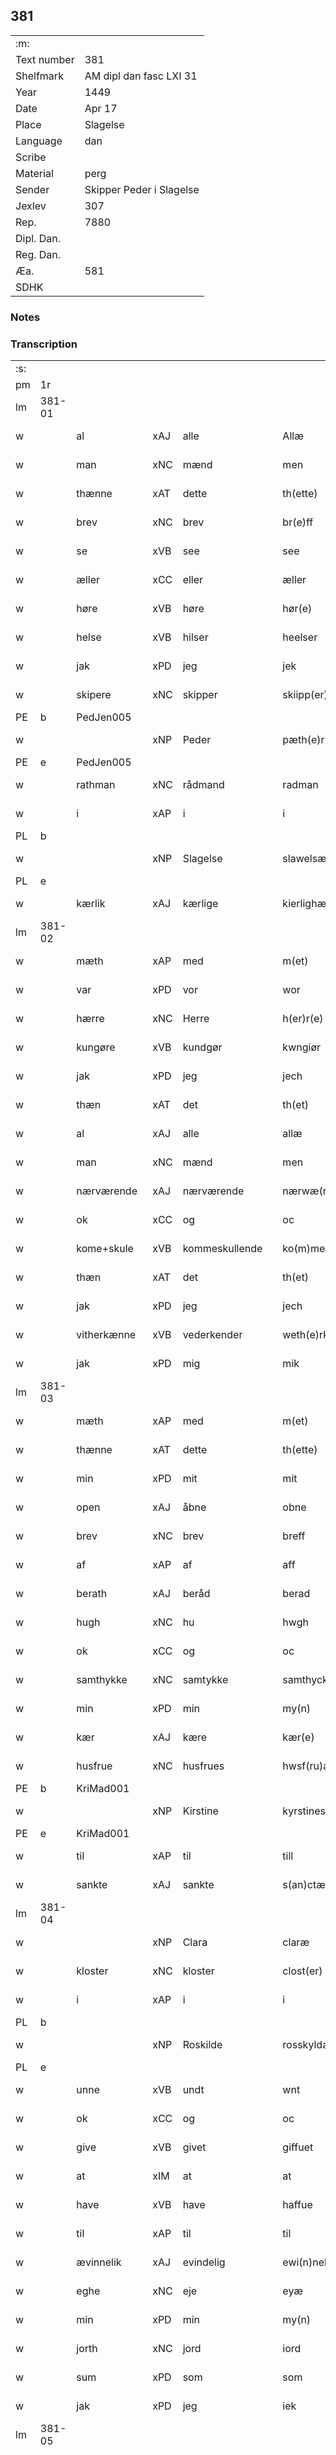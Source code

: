 ** 381
| :m:         |                          |
| Text number | 381                      |
| Shelfmark   | AM dipl dan fasc LXI 31  |
| Year        | 1449                     |
| Date        | Apr 17                   |
| Place       | Slagelse                 |
| Language    | dan                      |
| Scribe      |                          |
| Material    | perg                     |
| Sender      | Skipper Peder i Slagelse |
| Jexlev      | 307                      |
| Rep.        | 7880                     |
| Dipl. Dan.  |                          |
| Reg. Dan.   |                          |
| Æa.         | 581                      |
| SDHK        |                          |

*** Notes


*** Transcription
| :s: |        |              |     |                |   |                    |              |   |   |   |        |     |   |   |   |        |
| pm  | 1r     |              |     |                |   |                    |              |   |   |   |        |     |   |   |   |        |
| lm  | 381-01 |              |     |                |   |                    |              |   |   |   |        |     |   |   |   |        |
| w   |        | al           | xAJ | alle           |   | Allæ               | Allæ         |   |   |   |        | dan |   |   |   | 381-01 |
| w   |        | man          | xNC | mænd           |   | men                | men          |   |   |   |        | dan |   |   |   | 381-01 |
| w   |        | thænne       | xAT | dette          |   | th(ette)           | thꝫͤ          |   |   |   |        | dan |   |   |   | 381-01 |
| w   |        | brev         | xNC | brev           |   | br(e)ff            | bꝛ̅ff         |   |   |   |        | dan |   |   |   | 381-01 |
| w   |        | se           | xVB | see            |   | see                | ſee          |   |   |   |        | dan |   |   |   | 381-01 |
| w   |        | æller        | xCC | eller          |   | æller              | ælleꝛ        |   |   |   |        | dan |   |   |   | 381-01 |
| w   |        | høre         | xVB | høre           |   | hør(e)             | hør         |   |   |   |        | dan |   |   |   | 381-01 |
| w   |        | helse        | xVB | hilser         |   | heelser            | heelſeꝛ      |   |   |   |        | dan |   |   |   | 381-01 |
| w   |        | jak          | xPD | jeg            |   | jek                | ȷek          |   |   |   |        | dan |   |   |   | 381-01 |
| w   |        | skipere      | xNC | skipper        |   | skiipp(er)         | ſkíí̲        |   |   |   |        | dan |   |   |   | 381-01 |
| PE  | b      | PedJen005    |     |                |   |                    |              |   |   |   |        |     |   |   |   |        |
| w   |        |              | xNP | Peder          |   | pæth(e)r           | pæth̅ꝝ        |   |   |   |        | dan |   |   |   | 381-01 |
| PE  | e      | PedJen005    |     |                |   |                    |              |   |   |   |        |     |   |   |   |        |
| w   |        | rathman      | xNC | rådmand        |   | radman             | radma       |   |   |   |        | dan |   |   |   | 381-01 |
| w   |        | i            | xAP | i              |   | i                  | i            |   |   |   |        | dan |   |   |   | 381-01 |
| PL  | b      |              |     |                |   |                    |              |   |   |   |        |     |   |   |   |        |
| w   |        |              | xNP | Slagelse       |   | slawelsæ           | ſlawelſæ     |   |   |   |        | dan |   |   |   | 381-01 |
| PL  | e      |              |     |                |   |                    |              |   |   |   |        |     |   |   |   |        |
| w   |        | kærlik       | xAJ | kærlige        |   | kierlighæ          | kíeꝛlighæ    |   |   |   |        | dan |   |   |   | 381-01 |
| lm  | 381-02 |              |     |                |   |                    |              |   |   |   |        |     |   |   |   |        |
| w   |        | mæth         | xAP | med            |   | m(et)              | mꝫ           |   |   |   |        | dan |   |   |   | 381-02 |
| w   |        | var          | xPD | vor            |   | wor                | woꝛ          |   |   |   |        | dan |   |   |   | 381-02 |
| w   |        | hærre        | xNC | Herre          |   | h(er)r(e)          | h̅r          |   |   |   |        | dan |   |   |   | 381-02 |
| w   |        | kungøre      | xVB | kundgør        |   | kwngiør            | kwngiøꝛ      |   |   |   |        | dan |   |   |   | 381-02 |
| w   |        | jak          | xPD | jeg            |   | jech               | ȷech         |   |   |   |        | dan |   |   |   | 381-02 |
| w   |        | thæn         | xAT | det            |   | th(et)             | thꝫ          |   |   |   |        | dan |   |   |   | 381-02 |
| w   |        | al           | xAJ | alle           |   | allæ               | allæ         |   |   |   |        | dan |   |   |   | 381-02 |
| w   |        | man          | xNC | mænd           |   | men                | me          |   |   |   |        | dan |   |   |   | 381-02 |
| w   |        | nærværende   | xAJ | nærværende     |   | nærwæ(rende)       | næꝛwæ       |   |   |   | de-sup | dan |   |   |   | 381-02 |
| w   |        | ok           | xCC | og             |   | oc                 | oc           |   |   |   |        | dan |   |   |   | 381-02 |
| w   |        | kome+skule   | xVB | kommeskullende |   | ko(m)mescu(luende) | ko̅meſcu     |   |   |   | de-sup | dan |   |   |   | 381-02 |
| w   |        | thæn         | xAT | det            |   | th(et)             | thꝫ          |   |   |   |        | dan |   |   |   | 381-02 |
| w   |        | jak          | xPD | jeg            |   | jech               | ȷech         |   |   |   |        | dan |   |   |   | 381-02 |
| w   |        | vitherkænne  | xVB | vederkender    |   | weth(e)rke(n)ner   | weth̅ꝛke̅ner   |   |   |   |        | dan |   |   |   | 381-02 |
| w   |        | jak          | xPD | mig            |   | mik                | mík          |   |   |   |        | dan |   |   |   | 381-02 |
| lm  | 381-03 |              |     |                |   |                    |              |   |   |   |        |     |   |   |   |        |
| w   |        | mæth         | xAP | med            |   | m(et)              | mꝫ           |   |   |   |        | dan |   |   |   | 381-03 |
| w   |        | thænne       | xAT | dette          |   | th(ette)           | thꝫͤ          |   |   |   |        | dan |   |   |   | 381-03 |
| w   |        | min          | xPD | mit            |   | mit                | mít          |   |   |   |        | dan |   |   |   | 381-03 |
| w   |        | open         | xAJ | åbne           |   | obne               | obne         |   |   |   |        | dan |   |   |   | 381-03 |
| w   |        | brev         | xNC | brev           |   | breff              | b̅reff        |   |   |   |        | dan |   |   |   | 381-03 |
| w   |        | af           | xAP | af             |   | aff                | aff          |   |   |   |        | dan |   |   |   | 381-03 |
| w   |        | berath       | xAJ | beråd          |   | berad              | berad        |   |   |   |        | dan |   |   |   | 381-03 |
| w   |        | hugh         | xNC | hu             |   | hwgh               | hwgh         |   |   |   |        | dan |   |   |   | 381-03 |
| w   |        | ok           | xCC | og             |   | oc                 | oc           |   |   |   |        | dan |   |   |   | 381-03 |
| w   |        | samthykke    | xNC | samtykke       |   | samthyckæ          | ſamthyckæ    |   |   |   |        | dan |   |   |   | 381-03 |
| w   |        | min          | xPD | min            |   | my(n)              | mẏ̅           |   |   |   |        | dan |   |   |   | 381-03 |
| w   |        | kær          | xAJ | kære           |   | kær(e)             | kær         |   |   |   |        | dan |   |   |   | 381-03 |
| w   |        | husfrue      | xNC | husfrues       |   | hwsf(ru)æs         | hwſf᷑æ       |   |   |   |        | dan |   |   |   | 381-03 |
| PE  | b      | KriMad001    |     |                |   |                    |              |   |   |   |        |     |   |   |   |        |
| w   |        |              | xNP | Kirstine       |   | kyrstines          | kyꝛſtíne    |   |   |   |        | dan |   |   |   | 381-03 |
| PE  | e      | KriMad001    |     |                |   |                    |              |   |   |   |        |     |   |   |   |        |
| w   |        | til          | xAP | til            |   | till               | till         |   |   |   |        | dan |   |   |   | 381-03 |
| w   |        | sankte       | xAJ | sankte         |   | s(an)ctæ           | ſc̅tæ         |   |   |   |        | dan |   |   |   | 381-03 |
| lm  | 381-04 |              |     |                |   |                    |              |   |   |   |        |     |   |   |   |        |
| w   |        |              | xNP | Clara          |   | claræ              | claræ        |   |   |   |        | dan |   |   |   | 381-04 |
| w   |        | kloster      | xNC | kloster        |   | clost(er)          | cloſt       |   |   |   |        | dan |   |   |   | 381-04 |
| w   |        | i            | xAP | i              |   | i                  | i            |   |   |   |        | dan |   |   |   | 381-04 |
| PL  | b      |              |     |                |   |                    |              |   |   |   |        |     |   |   |   |        |
| w   |        |              | xNP | Roskilde       |   | rosskyldæ          | roſſkyldæ    |   |   |   |        | dan |   |   |   | 381-04 |
| PL  | e      |              |     |                |   |                    |              |   |   |   |        |     |   |   |   |        |
| w   |        | unne         | xVB | undt           |   | wnt                | wnt          |   |   |   |        | dan |   |   |   | 381-04 |
| w   |        | ok           | xCC | og             |   | oc                 | oc           |   |   |   |        | dan |   |   |   | 381-04 |
| w   |        | give         | xVB | givet          |   | giffuet            | gıffuet      |   |   |   |        | dan |   |   |   | 381-04 |
| w   |        | at           | xIM | at             |   | at                 | at           |   |   |   |        | dan |   |   |   | 381-04 |
| w   |        | have         | xVB | have           |   | haffue             | haffue       |   |   |   |        | dan |   |   |   | 381-04 |
| w   |        | til          | xAP | til            |   | til                | til          |   |   |   |        | dan |   |   |   | 381-04 |
| w   |        | ævinnelik    | xAJ | evindelig      |   | ewi(n)nelig        | ewi̅nelíg     |   |   |   |        | dan |   |   |   | 381-04 |
| w   |        | eghe         | xNC | eje            |   | eyæ                | eyæ          |   |   |   |        | dan |   |   |   | 381-04 |
| w   |        | min          | xPD | min            |   | my(n)              | my̅           |   |   |   |        | dan |   |   |   | 381-04 |
| w   |        | jorth        | xNC | jord           |   | iord               | íoꝛd         |   |   |   |        | dan |   |   |   | 381-04 |
| w   |        | sum          | xPD | som            |   | som                | ſom          |   |   |   |        | dan |   |   |   | 381-04 |
| w   |        | jak          | xPD | jeg            |   | iek                | íek          |   |   |   |        | dan |   |   |   | 381-04 |
| lm  | 381-05 |              |     |                |   |                    |              |   |   |   |        |     |   |   |   |        |
| w   |        | have         | xVB | har            |   | haffuer            | haffueꝛ      |   |   |   |        | dan |   |   |   | 381-05 |
| w   |        | ligje        | xVB | liggende       |   | ligend(e)          | ligen       |   |   |   |        | dan |   |   |   | 381-05 |
| w   |        | upa          | xAP | på             |   | paa                | paa          |   |   |   |        | dan |   |   |   | 381-05 |
| w   |        | mark         | xNC | marke          |   | markæ              | maꝛkæ        |   |   |   |        | dan |   |   |   | 381-05 |
| w   |        | mark         | xNC | mark           |   | mark               | maꝛk         |   |   |   |        | dan |   |   |   | 381-05 |
| w   |        | i            | xAP | i              |   | j                  | j            |   |   |   |        | dan |   |   |   | 381-05 |
| PL  | b      |              |     |                |   |                    |              |   |   |   |        |     |   |   |   |        |
| w   |        |              | xNP | Kundby         |   | kwnby              | kwby        |   |   |   |        | dan |   |   |   | 381-05 |
| w   |        | sokn         | xNC | sogn           |   | sog(n)n            | ſog̅         |   |   |   |        | dan |   |   |   | 381-05 |
| PL  | e      |              |     |                |   |                    |              |   |   |   |        |     |   |   |   |        |
| w   |        | i            | xAP | i              |   | j                  | j            |   |   |   |        | dan |   |   |   | 381-05 |
| PL  | b      |              |     |                |   |                    |              |   |   |   |        |     |   |   |   |        |
| w   |        |              | xNP | Tuse           |   | twtzæ              | twtzæ        |   |   |   |        | dan |   |   |   | 381-05 |
| w   |        | hæreth       | xNC | herred         |   | hærith             | hærıth       |   |   |   |        | dan |   |   |   | 381-05 |
| PL  | e      |              |     |                |   |                    |              |   |   |   |        |     |   |   |   |        |
| w   |        | ok           | xCC | og             |   | oc                 | oc           |   |   |   |        | dan |   |   |   | 381-05 |
| w   |        | være         | xVB | er             |   | ær                 | ær           |   |   |   |        | dan |   |   |   | 381-05 |
| w   |        | min          | xPD | min            |   | my(n)              | my̅           |   |   |   |        | dan |   |   |   | 381-05 |
| w   |        | husfrue      | xNC | husfrues       |   | hwsf(ru)æs         | hwſf᷑æ       |   |   |   |        | dan |   |   |   | 381-05 |
| lm  | 381-06 |              |     |                |   |                    |              |   |   |   |        |     |   |   |   |        |
| w   |        | ræt          | xAJ | rette          |   | rætæ               | rætæ         |   |   |   |        | dan |   |   |   | 381-06 |
| w   |        | fæthrene     | xNC | fædrene        |   | fæth(e)rnæ         | fæth̅ꝛnæ      |   |   |   |        | dan |   |   |   | 381-06 |
| w   |        | jorth        | xNC | jord           |   | iord               | ioꝛd         |   |   |   |        | dan |   |   |   | 381-06 |
| w   |        | hvilik       | xPD | hvilken        |   | hwilken            | hwılke      |   |   |   |        | dan |   |   |   | 381-06 |
| PE  | b      | NieJen015    |     |                |   |                    |              |   |   |   |        |     |   |   |   |        |
| w   |        |              | xNP | Niels          |   | nielss             | níelſſ       |   |   |   |        | dan |   |   |   | 381-06 |
| w   |        |              | xNP | Jensen         |   | j́enss(øn)          | ȷ́enſ        |   |   |   |        | dan |   |   |   | 381-06 |
| PE  | e      | NieJen015    |     |                |   |                    |              |   |   |   |        |     |   |   |   |        |
| w   |        | af           | xAP | af             |   | aff                | aff          |   |   |   |        | dan |   |   |   | 381-06 |
| w   |        | mark         | xNC | marke          |   | markæ              | maꝛkæ        |   |   |   |        | dan |   |   |   | 381-06 |
| w   |        | nu           | xAV | nu             |   | nw                 | nw           |   |   |   |        | dan |   |   |   | 381-06 |
| w   |        | i            | xAP | i              |   | i                  | i            |   |   |   |        | dan |   |   |   | 381-06 |
| w   |        | være         | xVB | være           |   | wær(e)             | wær         |   |   |   |        | dan |   |   |   | 381-06 |
| w   |        | have         | xVB | har            |   | haffuer            | haffueꝛ      |   |   |   |        | dan |   |   |   | 381-06 |
| w   |        | ok           | xCC | og             |   | oc                 | oc           |   |   |   |        | dan |   |   |   | 381-06 |
| w   |        | give         | xVB | giver          |   | giffuer            | gíffueꝛ      |   |   |   |        | dan |   |   |   | 381-06 |
| w   |        | hvær         | xPD | hvert          |   | huert              | hueꝛt        |   |   |   |        | dan |   |   |   | 381-06 |
| lm  | 381-07 |              |     |                |   |                    |              |   |   |   |        |     |   |   |   |        |
| w   |        | ar           | xNC | år             |   | aar                | aar          |   |   |   |        | dan |   |   |   | 381-07 |
| w   |        | 1            | xNA | i              |   | j                  | j            |   |   |   |        | dan |   |   |   | 381-07 |
| w   |        | ørtogh       | xNC | ørtug          |   | ort(is)            | oꝛtꝭ         |   |   |   |        | dan |   |   |   | 381-07 |
| w   |        | bjug         | xNC | byg            |   | bywg               | bywg         |   |   |   |        | dan |   |   |   | 381-07 |
| w   |        | af           | xAP | af             |   | aff                | aff          |   |   |   |        | dan |   |   |   | 381-07 |
| w   |        | hun          | xPD | hende          |   | hennæ              | hennæ        |   |   |   |        | dan |   |   |   | 381-07 |
| w   |        | til          | xAP | til            |   | til                | til          |   |   |   |        | dan |   |   |   | 381-07 |
| w   |        | arlik        | xAJ | årligt         |   | arlight            | arlıght      |   |   |   |        | dan |   |   |   | 381-07 |
| w   |        | landgilde    | xNC | landgilde      |   | landgildæ          | landgildæ    |   |   |   |        | dan |   |   |   | 381-07 |
| w   |        | for          | xAP | for            |   | for                | foꝛ          |   |   |   |        | dan |   |   |   | 381-07 |
| w   |        | uten         | xAP | uden           |   | vth(e)n            | vth̅n         |   |   |   |        | dan |   |   |   | 381-07 |
| w   |        | 2            | xNA | 2              |   | ij                 | ij           |   |   |   |        | dan |   |   |   | 381-07 |
| w   |        | hvit         | xAJ | hvide          |   | hwiidæ             | hwiidæ       |   |   |   |        | dan |   |   |   | 381-07 |
| w   |        | pænning      | xNC | penninge       |   | pen(ninge)         | penᷚͤ          |   |   |   |        | dan |   |   |   | 381-07 |
| w   |        | thær         | xAV | der            |   | th(e)r             | th̅ꝝ          |   |   |   |        | dan |   |   |   | 381-07 |
| w   |        | af           | xAP | af             |   | aff                | aff          |   |   |   |        | dan |   |   |   | 381-07 |
| w   |        | skule        | xVB | skal           |   | skal               | ſkal         |   |   |   |        | dan |   |   |   | 381-07 |
| lm  | 381-08 |              |     |                |   |                    |              |   |   |   |        |     |   |   |   |        |
| w   |        | give         | xVB | gives          |   | giiffues           | gííffues     |   |   |   |        | dan |   |   |   | 381-08 |
| w   |        | til          | xAP | til            |   | tiil               | tiil         |   |   |   |        | dan |   |   |   | 381-08 |
| w   |        | lething      | xNC | ledings        |   | ledings            | ledíng      |   |   |   |        | dan |   |   |   | 381-08 |
| w   |        | pænning      | xNC | penninge       |   | pen(ninge)         | penᷚͤ          |   |   |   |        | dan |   |   |   | 381-08 |
| w   |        | mæth         | xAP | med            |   | m(et)              | mꝫ           |   |   |   |        | dan |   |   |   | 381-08 |
| w   |        | svadan       | xAV | sådant         |   | saa dant           | ſaa dant     |   |   |   |        | dan |   |   |   | 381-08 |
| w   |        | vilkor       | xNC | vilkår         |   | wilkor             | wilkoꝛ       |   |   |   |        | dan |   |   |   | 381-08 |
| w   |        | at           | xCS | at             |   | at                 | at           |   |   |   |        | dan |   |   |   | 381-08 |
| w   |        | syster       | xNC | søster         |   | syst(er)           | ſyſt        |   |   |   |        | dan |   |   |   | 381-08 |
| PE  | b      | KriPed002    |     |                |   |                    |              |   |   |   |        |     |   |   |   |        |
| w   |        |              | xNP | Kirstine       |   | kyrstine           | kyꝛſtíne     |   |   |   |        | dan |   |   |   | 381-08 |
| PE  | e      | KriPed002    |     |                |   |                    |              |   |   |   |        |     |   |   |   |        |
| w   |        | i            | xAP | i              |   | j                  | j            |   |   |   |        | dan |   |   |   | 381-08 |
| w   |        | fornævnd     | xAJ | fornævnte      |   | for(nefnde)        | foꝛͩͤ          |   |   |   |        | dan |   |   |   | 381-08 |
| w   |        | kloster      | xNC | kloster        |   | clost(er)          | cloſt       |   |   |   |        | dan |   |   |   | 381-08 |
| w   |        | min          | xPD | min            |   | my(n)              | my̅           |   |   |   |        | dan |   |   |   | 381-08 |
| w   |        | kær          | xAJ | kære           |   | kær(e)             | kær         |   |   |   |        | dan |   |   |   | 381-08 |
| lm  | 381-09 |              |     |                |   |                    |              |   |   |   |        |     |   |   |   |        |
| w   |        | dotter       | xNC | datter         |   | dotth(e)r          | dotth̅ꝛ       |   |   |   |        | dan |   |   |   | 381-09 |
| w   |        | skule        | xVB | skal           |   | skal               | ſkal         |   |   |   |        | dan |   |   |   | 381-09 |
| w   |        | til          | xAP | til            |   | till               | till         |   |   |   |        | dan |   |   |   | 381-09 |
| w   |        | sin          | xPD | sit            |   | sith               | ſıth         |   |   |   |        | dan |   |   |   | 381-09 |
| w   |        | behov        | xNC | behov          |   | behoff             | behoff       |   |   |   |        | dan |   |   |   | 381-09 |
| w   |        | nyte         | xVB | nyde           |   | nythæ              | nythæ        |   |   |   |        | dan |   |   |   | 381-09 |
| w   |        | fornævnd     | xAJ | fornævnte      |   | for(nefnde)        | foꝛͩͤ          |   |   |   |        | dan |   |   |   | 381-09 |
| w   |        | landgilde    | xNC | landgilde      |   | landgildæ          | landgíldæ    |   |   |   |        | dan |   |   |   | 381-09 |
| w   |        | i            | xAP | i              |   | j                  | j            |   |   |   |        | dan |   |   |   | 381-09 |
| w   |        | sin          | xPD | sine           |   | sinæ               | ſínæ         |   |   |   |        | dan |   |   |   | 381-09 |
| w   |        | livdagh      | xNC | livdage        |   | leffdaghæ          | leffdaghæ    |   |   |   |        | dan |   |   |   | 381-09 |
| w   |        | ok           | xCC | og             |   | oc                 | oc           |   |   |   |        | dan |   |   |   | 381-09 |
| w   |        | æfter        | xAP | efter          |   | efft(er)           | efft        |   |   |   |        | dan |   |   |   | 381-09 |
| w   |        | hun          | xPD | hendes         |   | hennes             | henne       |   |   |   |        | dan |   |   |   | 381-09 |
| lm  | 381-10 |              |     |                |   |                    |              |   |   |   |        |     |   |   |   |        |
| w   |        | tith         | xNC | tid            |   | tiid               | tiid         |   |   |   |        | dan |   |   |   | 381-10 |
| w   |        | skule        | xVB | skulle         |   | scule              | ſcule        |   |   |   |        | dan |   |   |   | 381-10 |
| w   |        | syster       | xNC | søstrene       |   | systernæ           | ſyſteꝛnæ     |   |   |   |        | dan |   |   |   | 381-10 |
| w   |        | i            | xAP | i              |   | j                  | j            |   |   |   |        | dan |   |   |   | 381-10 |
| w   |        | fornævnd     | xAJ | fornævnte      |   | for(nefnde)        | foꝛͩͤ          |   |   |   |        | dan |   |   |   | 381-10 |
| w   |        | kloster      | xNC | kloster        |   | clost(er)          | cloſt       |   |   |   |        | dan |   |   |   | 381-10 |
| w   |        | fornævnd     | xAJ | fornævnte      |   | for(nefnde)        | foꝛͩͤ          |   |   |   |        | dan |   |   |   | 381-10 |
| w   |        | landgilde    | xNC | landgilde      |   | landgildæ          | landgıldæ    |   |   |   |        | dan |   |   |   | 381-10 |
| w   |        | til          | xAP | til            |   | til                | til          |   |   |   |        | dan |   |   |   | 381-10 |
| w   |        | thæn         | xPD | deres          |   | therr(is)          | therrꝭ       |   |   |   |        | dan |   |   |   | 381-10 |
| w   |        | nyt          | xNC | nytte          |   | nyttæ              | nyttæ        |   |   |   |        | dan |   |   |   | 381-10 |
| w   |        | upbære       | xVB | opbære         |   | opbæræ             | opbæræ       |   |   |   |        | dan |   |   |   | 381-10 |
| w   |        | ok           | xCC | og             |   | oc                 | oc           |   |   |   |        | dan |   |   |   | 381-10 |
| w   |        | have         | xVB | have           |   | haffue             | haffue       |   |   |   |        | dan |   |   |   | 381-10 |
| lm  | 381-11 |              |     |                |   |                    |              |   |   |   |        |     |   |   |   |        |
| w   |        | uten         | xAP | uden           |   | vth(e)n            | vth̅         |   |   |   |        | dan |   |   |   | 381-11 |
| w   |        | hvær         | xPD | hver           |   | hwer               | hweꝛ         |   |   |   |        | dan |   |   |   | 381-11 |
| w   |        | man          | xNC | mands          |   | manss              | manſſ        |   |   |   |        | dan |   |   |   | 381-11 |
| w   |        | hinder       | xNC | hinder         |   | hinder             | hindeꝛ       |   |   |   |        | dan |   |   |   | 381-11 |
| w   |        | æller        | xCC | eller          |   | æller              | ælleꝛ        |   |   |   |        | dan |   |   |   | 381-11 |
| w   |        | gensæghjelse | xNC | gensigelse     |   | gensielsæ          | genſielſæ    |   |   |   |        | dan |   |   |   | 381-11 |
| w   |        |              | lat |                |   | Jn                 | Jn           |   |   |   |        | lat |   |   |   | 381-11 |
| w   |        |              | lat |                |   | cui(us)            | cuiꝰ         |   |   |   |        | lat |   |   |   | 381-11 |
| w   |        |              | lat |                |   | r(e)i              | rͤi           |   |   |   |        | lat |   |   |   | 381-11 |
| w   |        |              | lat |                |   | testi(m)oniu(m)    | teſtı̅oniu̅    |   |   |   |        | lat |   |   |   | 381-11 |
| w   |        |              | lat |                |   | oc                 | oc           |   |   |   |        | dan |   |   |   | 381-11 |
| w   |        |              | lat |                |   | maior(is)          | maiorꝭ       |   |   |   |        | lat |   |   |   | 381-11 |
| w   |        |              | lat |                |   | firmitat(is)       | fırmitatꝭ    |   |   |   |        | lat |   |   |   | 381-11 |
| lm  | 381-12 |              |     |                |   |                    |              |   |   |   |        |     |   |   |   |        |
| w   |        |              | lat |                |   | euidencia(m)       | euidencia̅    |   |   |   |        | lat |   |   |   | 381-12 |
| w   |        |              | lat |                |   | sigillu(m)         | ſıgıllu̅      |   |   |   |        | lat |   |   |   | 381-12 |
| w   |        |              | lat |                |   | meu(m)             | meu̅          |   |   |   |        | lat |   |   |   | 381-12 |
| w   |        |              | lat |                |   | vna                | vna          |   |   |   |        | lat |   |   |   | 381-12 |
| w   |        |              | lat |                |   | cu(m)              | cu̅           |   |   |   |        | lat |   |   |   | 381-12 |
| w   |        |              | lat |                |   | sigillis           | ſıgılli     |   |   |   |        | lat |   |   |   | 381-12 |
| w   |        |              | lat |                |   | viroru(m)          | vıroru̅       |   |   |   |        | lat |   |   |   | 381-12 |
| w   |        |              | lat |                |   | ho(n)o(ra)biliu(m) | ho̅obılıu̅     |   |   |   |        | lat |   |   |   | 381-12 |
| w   |        |              | lat |                |   | v(idelicet)        | vꝫ           |   |   |   |        | lat |   |   |   | 381-12 |
| w   |        |              | lat |                |   | d(omi)nj           | dnj̅          |   |   |   |        | lat |   |   |   | 381-12 |
| PE  | b      | KnuMar001    |     |                |   |                    |              |   |   |   |        |     |   |   |   |        |
| w   |        |              | lat |                |   | kanutj             | kanutj       |   |   |   |        | lat |   |   |   | 381-12 |
| w   |        |              | lat |                |   | marq(ua)rdi        | maꝛqrdi     |   |   |   |        | lat |   |   |   | 381-12 |
| PE  | e      | KnuMar001    |     |                |   |                    |              |   |   |   |        |     |   |   |   |        |
| w   |        |              | lat |                |   | vicecu(ra)tj       | vícecutj    |   |   |   |        | lat |   |   |   | 381-12 |
| lm  | 381-13 |              |     |                |   |                    |              |   |   |   |        |     |   |   |   |        |
| w   |        |              | lat |                |   | ecc(lesi)e         | e̅cce         |   |   |   |        | lat |   |   |   | 381-13 |
| w   |        |              | lat |                |   | s(an)cti           | ſc̅tı         |   |   |   |        | lat |   |   |   | 381-13 |
| w   |        |              | lat |                |   | michaelis          | michaelı    |   |   |   |        | lat |   |   |   | 381-13 |
| PL  | b      |              |     |                |   |                    |              |   |   |   |        |     |   |   |   |        |
| w   |        |              | lat |                |   | slaulos(e)         | ſlaulo      |   |   |   |        | dan |   |   |   | 381-13 |
| PL  | e      |              |     |                |   |                    |              |   |   |   |        |     |   |   |   |        |
| PE  | b      | HerLip001    |     |                |   |                    |              |   |   |   |        |     |   |   |   |        |
| w   |        |              | lat |                |   | h(er)ma(n)nj       | h̅ma̅nj        |   |   |   |        | lat |   |   |   | 381-13 |
| PE  | e      | HerLip001    |     |                |   |                    |              |   |   |   |        |     |   |   |   |        |
| w   |        |              | lat |                |   | de                 | de           |   |   |   |        | lat |   |   |   | 381-13 |
| PL  | b      |              |     |                |   |                    |              |   |   |   |        |     |   |   |   |        |
| w   |        |              | lat |                |   | lippen             | líe        |   |   |   |        | dan |   |   |   | 381-13 |
| PL  | e      |              |     |                |   |                    |              |   |   |   |        |     |   |   |   |        |
| w   |        |              | lat |                |   | p(ro)co(n)sulis    | ꝓco̅ſulí     |   |   |   |        | lat |   |   |   | 381-13 |
| PE  | b      | MadFob001    |     |                |   |                    |              |   |   |   |        |     |   |   |   |        |
| w   |        |              | lat |                |   | mathie             | mathie       |   |   |   |        | lat |   |   |   | 381-13 |
| w   |        |              | lat |                |   | fobis              | fobi        |   |   |   |        | dan |   |   |   | 381-13 |
| PE  | e      | MadFob001    |     |                |   |                    |              |   |   |   |        |     |   |   |   |        |
| w   |        |              | lat |                |   | et                 | et           |   |   |   |        | lat |   |   |   | 381-13 |
| PE  | b      | HanMil001    |     |                |   |                    |              |   |   |   |        |     |   |   |   |        |
| w   |        |              | lat |                |   | joh(annis)         | joh̅          |   |   |   |        | lat |   |   |   | 381-13 |
| w   |        |              | lat |                |   | mildenhøffdh       | mildenhøffdh |   |   |   |        | dan |   |   |   | 381-13 |
| PE  | e      | HanMil001    |     |                |   |                    |              |   |   |   |        |     |   |   |   |        |
| lm  | 381-14 |              |     |                |   |                    |              |   |   |   |        |     |   |   |   |        |
| w   |        |              | lat |                |   | (con)sulu(m)       | ꝯſulu̅        |   |   |   |        | lat |   |   |   | 381-14 |
| w   |        |              | lat |                |   | ibid(em)           | ıbi         |   |   |   |        | lat |   |   |   | 381-14 |
| w   |        |              | lat |                |   | p(rese)ntibus      | pn̅tíbu      |   |   |   |        | lat |   |   |   | 381-14 |
| w   |        |              | lat |                |   | e(st)              | e̅            |   |   |   |        | lat |   |   |   | 381-14 |
| w   |        |              | lat |                |   | appensu(m)         | aenſu̅       |   |   |   |        | lat |   |   |   | 381-14 |
| w   |        |              | lat |                |   | Datu(m)            | Datu̅         |   |   |   |        | lat |   |   |   | 381-14 |
| PL  | b      |              |     |                |   |                    |              |   |   |   |        |     |   |   |   |        |
| w   |        |              | lat |                |   | slaulos(e)         | ſlaulo      |   |   |   |        | dan |   |   |   | 381-14 |
| PL  | e      |              |     |                |   |                    |              |   |   |   |        |     |   |   |   |        |
| w   |        |              | lat |                |   | Anno               | Anno         |   |   |   |        | lat |   |   |   | 381-14 |
| w   |        |              | lat |                |   | d(omi)nj           | dnj̅          |   |   |   |        | lat |   |   |   | 381-14 |
| w   |        |              | lat |                |   | mcdxlnono          | cdxlnono    |   |   |   |        | lat |   |   |   | 381-14 |
| p   |        |              |     |                |   | /                  | /            |   |   |   |        | lat |   |   |   | 381-14 |
| w   |        |              | lat |                |   | fer(i)a            | fera        |   |   |   |        | lat |   |   |   | 381-14 |
| w   |        |              | lat |                |   | q(ui)nta           | qnta        |   |   |   |        | lat |   |   |   | 381-14 |
| w   |        |              | lat |                |   | pasche             | paſche       |   |   |   |        | lat |   |   |   | 381-14 |
| :e: |        |              |     |                |   |                    |              |   |   |   |        |     |   |   |   |        |
